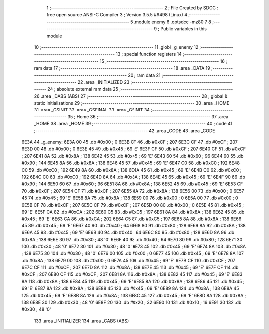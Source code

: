                               1 ;--------------------------------------------------------
                              2 ; File Created by SDCC : free open source ANSI-C Compiler
                              3 ; Version 3.5.5 #9498 (Linux)
                              4 ;--------------------------------------------------------
                              5 	.module enemy
                              6 	.optsdcc -mz80
                              7 	
                              8 ;--------------------------------------------------------
                              9 ; Public variables in this module
                             10 ;--------------------------------------------------------
                             11 	.globl _g_enemy
                             12 ;--------------------------------------------------------
                             13 ; special function registers
                             14 ;--------------------------------------------------------
                             15 ;--------------------------------------------------------
                             16 ; ram data
                             17 ;--------------------------------------------------------
                             18 	.area _DATA
                             19 ;--------------------------------------------------------
                             20 ; ram data
                             21 ;--------------------------------------------------------
                             22 	.area _INITIALIZED
                             23 ;--------------------------------------------------------
                             24 ; absolute external ram data
                             25 ;--------------------------------------------------------
                             26 	.area _DABS (ABS)
                             27 ;--------------------------------------------------------
                             28 ; global & static initialisations
                             29 ;--------------------------------------------------------
                             30 	.area _HOME
                             31 	.area _GSINIT
                             32 	.area _GSFINAL
                             33 	.area _GSINIT
                             34 ;--------------------------------------------------------
                             35 ; Home
                             36 ;--------------------------------------------------------
                             37 	.area _HOME
                             38 	.area _HOME
                             39 ;--------------------------------------------------------
                             40 ; code
                             41 ;--------------------------------------------------------
                             42 	.area _CODE
                             43 	.area _CODE
   6E3A                      44 _g_enemy:
   6E3A 00                   45 	.db #0x00	; 0
   6E3B CF                   46 	.db #0xCF	; 207
   6E3C CF                   47 	.db #0xCF	; 207
   6E3D 00                   48 	.db #0x00	; 0
   6E3E 45                   49 	.db #0x45	; 69	'E'
   6E3F CF                   50 	.db #0xCF	; 207
   6E40 CF                   51 	.db #0xCF	; 207
   6E41 8A                   52 	.db #0x8A	; 138
   6E42 45                   53 	.db #0x45	; 69	'E'
   6E43 60                   54 	.db #0x60	; 96
   6E44 90                   55 	.db #0x90	; 144
   6E45 8A                   56 	.db #0x8A	; 138
   6E46 45                   57 	.db #0x45	; 69	'E'
   6E47 C0                   58 	.db #0xC0	; 192
   6E48 C0                   59 	.db #0xC0	; 192
   6E49 8A                   60 	.db #0x8A	; 138
   6E4A 45                   61 	.db #0x45	; 69	'E'
   6E4B C0                   62 	.db #0xC0	; 192
   6E4C C0                   63 	.db #0xC0	; 192
   6E4D 8A                   64 	.db #0x8A	; 138
   6E4E 45                   65 	.db #0x45	; 69	'E'
   6E4F 90                   66 	.db #0x90	; 144
   6E50 60                   67 	.db #0x60	; 96
   6E51 8A                   68 	.db #0x8A	; 138
   6E52 45                   69 	.db #0x45	; 69	'E'
   6E53 CF                   70 	.db #0xCF	; 207
   6E54 CF                   71 	.db #0xCF	; 207
   6E55 8A                   72 	.db #0x8A	; 138
   6E56 00                   73 	.db #0x00	; 0
   6E57 45                   74 	.db #0x45	; 69	'E'
   6E58 8A                   75 	.db #0x8A	; 138
   6E59 00                   76 	.db #0x00	; 0
   6E5A 00                   77 	.db #0x00	; 0
   6E5B CF                   78 	.db #0xCF	; 207
   6E5C CF                   79 	.db #0xCF	; 207
   6E5D 00                   80 	.db #0x00	; 0
   6E5E 45                   81 	.db #0x45	; 69	'E'
   6E5F CA                   82 	.db #0xCA	; 202
   6E60 C5                   83 	.db #0xC5	; 197
   6E61 8A                   84 	.db #0x8A	; 138
   6E62 45                   85 	.db #0x45	; 69	'E'
   6E63 CA                   86 	.db #0xCA	; 202
   6E64 C5                   87 	.db #0xC5	; 197
   6E65 8A                   88 	.db #0x8A	; 138
   6E66 45                   89 	.db #0x45	; 69	'E'
   6E67 40                   90 	.db #0x40	; 64
   6E68 80                   91 	.db #0x80	; 128
   6E69 8A                   92 	.db #0x8A	; 138
   6E6A 45                   93 	.db #0x45	; 69	'E'
   6E6B 40                   94 	.db #0x40	; 64
   6E6C 80                   95 	.db #0x80	; 128
   6E6D 8A                   96 	.db #0x8A	; 138
   6E6E 30                   97 	.db #0x30	; 48	'0'
   6E6F 40                   98 	.db #0x40	; 64
   6E70 80                   99 	.db #0x80	; 128
   6E71 30                  100 	.db #0x30	; 48	'0'
   6E72 30                  101 	.db #0x30	; 48	'0'
   6E73 45                  102 	.db #0x45	; 69	'E'
   6E74 8A                  103 	.db #0x8A	; 138
   6E75 30                  104 	.db #0x30	; 48	'0'
   6E76 00                  105 	.db #0x00	; 0
   6E77 45                  106 	.db #0x45	; 69	'E'
   6E78 8A                  107 	.db #0x8A	; 138
   6E79 00                  108 	.db #0x00	; 0
   6E7A 45                  109 	.db #0x45	; 69	'E'
   6E7B CF                  110 	.db #0xCF	; 207
   6E7C CF                  111 	.db #0xCF	; 207
   6E7D 8A                  112 	.db #0x8A	; 138
   6E7E 45                  113 	.db #0x45	; 69	'E'
   6E7F CF                  114 	.db #0xCF	; 207
   6E80 CF                  115 	.db #0xCF	; 207
   6E81 8A                  116 	.db #0x8A	; 138
   6E82 45                  117 	.db #0x45	; 69	'E'
   6E83 8A                  118 	.db #0x8A	; 138
   6E84 45                  119 	.db #0x45	; 69	'E'
   6E85 8A                  120 	.db #0x8A	; 138
   6E86 45                  121 	.db #0x45	; 69	'E'
   6E87 8A                  122 	.db #0x8A	; 138
   6E88 45                  123 	.db #0x45	; 69	'E'
   6E89 8A                  124 	.db #0x8A	; 138
   6E8A 45                  125 	.db #0x45	; 69	'E'
   6E8B 8A                  126 	.db #0x8A	; 138
   6E8C 45                  127 	.db #0x45	; 69	'E'
   6E8D 8A                  128 	.db #0x8A	; 138
   6E8E 30                  129 	.db #0x30	; 48	'0'
   6E8F 20                  130 	.db #0x20	; 32
   6E90 10                  131 	.db #0x10	; 16
   6E91 30                  132 	.db #0x30	; 48	'0'
                            133 	.area _INITIALIZER
                            134 	.area _CABS (ABS)
